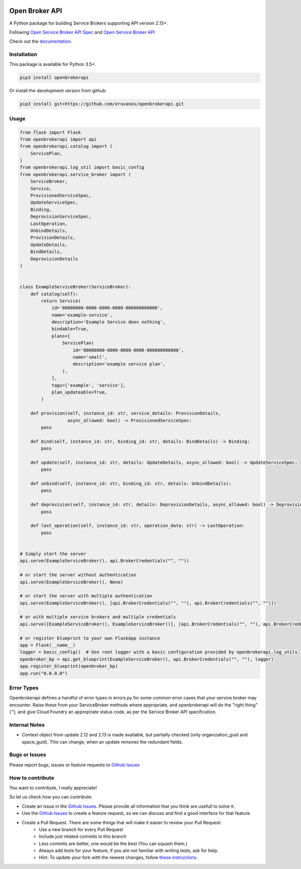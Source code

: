 |Build Status| |Coverage Status| |Known Vulnerabilities| 

Open Broker API
===============

A Python package for building Service Brokers supporting API version 2.13+.

Following `Open Service Broker
API Spec <https://github.com/openservicebrokerapi/servicebroker/blob/master/spec.md>`__ and `Open
Service Broker API <https://www.openservicebrokerapi.org/>`__

Check out the documentation_.

.. _documentation: http://openbrokerapi.readthedocs.io/en/latest/

Installation
------------

This package is available for Python 3.5+.

.. code:: bash

    pip3 install openbrokerapi

Or install the development version from github:

.. code:: bash

    pip3 install git+https://github.com/eruvanos/openbrokerapi.git

Usage
-----

.. code:: python

   from flask import Flask
   from openbrokerapi import api
   from openbrokerapi.catalog import (
       ServicePlan,
   )
   from openbrokerapi.log_util import basic_config
   from openbrokerapi.service_broker import (
       ServiceBroker,
       Service,
       ProvisionedServiceSpec,
       UpdateServiceSpec,
       Binding,
       DeprovisionServiceSpec,
       LastOperation,
       UnbindDetails,
       ProvisionDetails,
       UpdateDetails,
       BindDetails,
       DeprovisionDetails
   )


   class ExampleServiceBroker(ServiceBroker):
       def catalog(self):
           return Service(
               id='00000000-0000-0000-0000-000000000000',
               name='example-service',
               description='Example Service does nothing',
               bindable=True,
               plans=[
                   ServicePlan(
                       id='00000000-0000-0000-0000-000000000000',
                       name='small',
                       description='example service plan',
                   ),
               ],
               tags=['example', 'service'],
               plan_updateable=True,
           )

       def provision(self, instance_id: str, service_details: ProvisionDetails,
                     async_allowed: bool) -> ProvisionedServiceSpec:
           pass

       def bind(self, instance_id: str, binding_id: str, details: BindDetails) -> Binding:
           pass

       def update(self, instance_id: str, details: UpdateDetails, async_allowed: bool) -> UpdateServiceSpec:
           pass

       def unbind(self, instance_id: str, binding_id: str, details: UnbindDetails):
           pass

       def deprovision(self, instance_id: str, details: DeprovisionDetails, async_allowed: bool) -> DeprovisionServiceSpec:
           pass

       def last_operation(self, instance_id: str, operation_data: str) -> LastOperation:
           pass


   # Simply start the server
   api.serve(ExampleServiceBroker(), api.BrokerCredentials("", ""))

   # or start the server without authentication
   api.serve(ExampleServiceBroker(), None)

   # or start the server with multiple authentication
   api.serve(ExampleServiceBroker(), [api.BrokerCredentials("", ""), api.BrokerCredentials("", "")])

   # or with multiple service brokers and multiple credentials
   api.serve([ExampleServiceBroker(), ExampleServiceBroker()], [api.BrokerCredentials("", ""), api.BrokerCredentials("", "")])

   # or register blueprint to your own FlaskApp instance
   app = Flask(__name__)
   logger = basic_config()  # Use root logger with a basic configuration provided by openbrokerapi.log_utils
   openbroker_bp = api.get_blueprint(ExampleServiceBroker(), api.BrokerCredentials("", ""), logger)
   app.register_blueprint(openbroker_bp)
   app.run("0.0.0.0")


Error Types
-----------

Openbrokerapi defines a handful of error types in errors.py for some
common error cases that your service broker may encounter. Raise these
from your ServiceBroker methods where appropriate, and openbrokerapi
will do the "right thing" (™), and give Cloud Foundry an appropriate
status code, as per the Service Broker API specification.

Internal Notes
--------------

- Context object from update 2.12 and 2.13 is made available, but partially checked (only organization_guid and space_guid). This can change, when an update removes the redundant fields.

Bugs or Issues
--------------

Please report bugs, issues or feature requests to `Github
Issues`_


How to contribute
-----------------

You want to contribute, I really appreciate!

So let us check how you can contribute:

- Create an issue in the `Github Issues`_. Please provide all information that you think are usefull to solve it.
- Use the `Github Issues`_ to create a feature request, so we can discuss and find a good interface for that feature.
- Create a Pull Request. There are some things that will make it easier to review your Pull Request:
    - Use a new branch for every Pull Request
    - Include just related commits in this branch
    - Less commits are better, one would be the best (You can squash them.)
    - Always add tests for your feature, if you are not familiar with writing tests, ask for help.
    - Hint: To update your fork with the newest changes, follow `these instructions <https://stackoverflow.com/a/7244456/2947505>`_.

.. _Github Issues: https://github.com/eruvanos/openbrokerapi/issues

.. |Build Status| image:: https://travis-ci.org/eruvanos/openbrokerapi.svg?branch=master
   :target: https://travis-ci.org/eruvanos/openbrokerapi
.. |Coverage Status| image:: https://coveralls.io/repos/github/eruvanos/openbrokerapi/badge.svg?branch=master
   :target: https://coveralls.io/github/eruvanos/openbrokerapi?branch=master
.. |Known Vulnerabilities| image:: https://snyk.io/test/github/eruvanos/openbrokerapi/badge.svg?targetFile=requirements.txt
   :target: https://snyk.io/test/github/eruvanos/openbrokerapi?targetFile=requirements.txt
   
   
